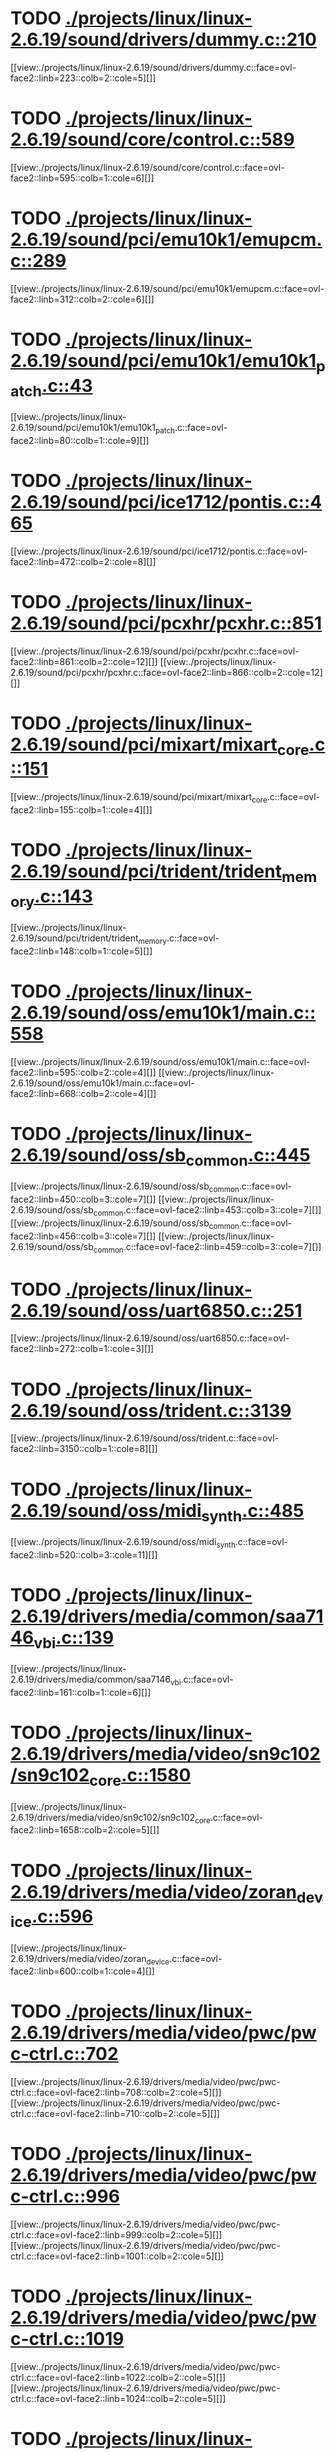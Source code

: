 * TODO [[view:./projects/linux/linux-2.6.19/sound/drivers/dummy.c::face=ovl-face1::linb=210::colb=5::cole=8][ ./projects/linux/linux-2.6.19/sound/drivers/dummy.c::210]]
[[view:./projects/linux/linux-2.6.19/sound/drivers/dummy.c::face=ovl-face2::linb=223::colb=2::cole=5][]]
* TODO [[view:./projects/linux/linux-2.6.19/sound/core/control.c::face=ovl-face1::linb=589::colb=29::cole=34][ ./projects/linux/linux-2.6.19/sound/core/control.c::589]]
[[view:./projects/linux/linux-2.6.19/sound/core/control.c::face=ovl-face2::linb=595::colb=1::cole=6][]]
* TODO [[view:./projects/linux/linux-2.6.19/sound/pci/emu10k1/emupcm.c::face=ovl-face1::linb=289::colb=15::cole=19][ ./projects/linux/linux-2.6.19/sound/pci/emu10k1/emupcm.c::289]]
[[view:./projects/linux/linux-2.6.19/sound/pci/emu10k1/emupcm.c::face=ovl-face2::linb=312::colb=2::cole=6][]]
* TODO [[view:./projects/linux/linux-2.6.19/sound/pci/emu10k1/emu10k1_patch.c::face=ovl-face1::linb=43::colb=21::cole=29][ ./projects/linux/linux-2.6.19/sound/pci/emu10k1/emu10k1_patch.c::43]]
[[view:./projects/linux/linux-2.6.19/sound/pci/emu10k1/emu10k1_patch.c::face=ovl-face2::linb=80::colb=1::cole=9][]]
* TODO [[view:./projects/linux/linux-2.6.19/sound/pci/ice1712/pontis.c::face=ovl-face1::linb=465::colb=5::cole=11][ ./projects/linux/linux-2.6.19/sound/pci/ice1712/pontis.c::465]]
[[view:./projects/linux/linux-2.6.19/sound/pci/ice1712/pontis.c::face=ovl-face2::linb=472::colb=2::cole=8][]]
* TODO [[view:./projects/linux/linux-2.6.19/sound/pci/pcxhr/pcxhr.c::face=ovl-face1::linb=851::colb=21::cole=31][ ./projects/linux/linux-2.6.19/sound/pci/pcxhr/pcxhr.c::851]]
[[view:./projects/linux/linux-2.6.19/sound/pci/pcxhr/pcxhr.c::face=ovl-face2::linb=861::colb=2::cole=12][]]
[[view:./projects/linux/linux-2.6.19/sound/pci/pcxhr/pcxhr.c::face=ovl-face2::linb=866::colb=2::cole=12][]]
* TODO [[view:./projects/linux/linux-2.6.19/sound/pci/mixart/mixart_core.c::face=ovl-face1::linb=151::colb=5::cole=8][ ./projects/linux/linux-2.6.19/sound/pci/mixart/mixart_core.c::151]]
[[view:./projects/linux/linux-2.6.19/sound/pci/mixart/mixart_core.c::face=ovl-face2::linb=155::colb=1::cole=4][]]
* TODO [[view:./projects/linux/linux-2.6.19/sound/pci/trident/trident_memory.c::face=ovl-face1::linb=143::colb=31::cole=35][ ./projects/linux/linux-2.6.19/sound/pci/trident/trident_memory.c::143]]
[[view:./projects/linux/linux-2.6.19/sound/pci/trident/trident_memory.c::face=ovl-face2::linb=148::colb=1::cole=5][]]
* TODO [[view:./projects/linux/linux-2.6.19/sound/oss/emu10k1/main.c::face=ovl-face1::linb=558::colb=5::cole=7][ ./projects/linux/linux-2.6.19/sound/oss/emu10k1/main.c::558]]
[[view:./projects/linux/linux-2.6.19/sound/oss/emu10k1/main.c::face=ovl-face2::linb=595::colb=2::cole=4][]]
[[view:./projects/linux/linux-2.6.19/sound/oss/emu10k1/main.c::face=ovl-face2::linb=668::colb=2::cole=4][]]
* TODO [[view:./projects/linux/linux-2.6.19/sound/oss/sb_common.c::face=ovl-face1::linb=445::colb=15::cole=19][ ./projects/linux/linux-2.6.19/sound/oss/sb_common.c::445]]
[[view:./projects/linux/linux-2.6.19/sound/oss/sb_common.c::face=ovl-face2::linb=450::colb=3::cole=7][]]
[[view:./projects/linux/linux-2.6.19/sound/oss/sb_common.c::face=ovl-face2::linb=453::colb=3::cole=7][]]
[[view:./projects/linux/linux-2.6.19/sound/oss/sb_common.c::face=ovl-face2::linb=456::colb=3::cole=7][]]
[[view:./projects/linux/linux-2.6.19/sound/oss/sb_common.c::face=ovl-face2::linb=459::colb=3::cole=7][]]
* TODO [[view:./projects/linux/linux-2.6.19/sound/oss/uart6850.c::face=ovl-face1::linb=251::colb=5::cole=7][ ./projects/linux/linux-2.6.19/sound/oss/uart6850.c::251]]
[[view:./projects/linux/linux-2.6.19/sound/oss/uart6850.c::face=ovl-face2::linb=272::colb=1::cole=3][]]
* TODO [[view:./projects/linux/linux-2.6.19/sound/oss/trident.c::face=ovl-face1::linb=3139::colb=14::cole=21][ ./projects/linux/linux-2.6.19/sound/oss/trident.c::3139]]
[[view:./projects/linux/linux-2.6.19/sound/oss/trident.c::face=ovl-face2::linb=3150::colb=1::cole=8][]]
* TODO [[view:./projects/linux/linux-2.6.19/sound/oss/midi_synth.c::face=ovl-face1::linb=485::colb=23::cole=31][ ./projects/linux/linux-2.6.19/sound/oss/midi_synth.c::485]]
[[view:./projects/linux/linux-2.6.19/sound/oss/midi_synth.c::face=ovl-face2::linb=520::colb=3::cole=11][]]
* TODO [[view:./projects/linux/linux-2.6.19/drivers/media/common/saa7146_vbi.c::face=ovl-face1::linb=139::colb=5::cole=10][ ./projects/linux/linux-2.6.19/drivers/media/common/saa7146_vbi.c::139]]
[[view:./projects/linux/linux-2.6.19/drivers/media/common/saa7146_vbi.c::face=ovl-face2::linb=161::colb=1::cole=6][]]
* TODO [[view:./projects/linux/linux-2.6.19/drivers/media/video/sn9c102/sn9c102_core.c::face=ovl-face1::linb=1580::colb=5::cole=8][ ./projects/linux/linux-2.6.19/drivers/media/video/sn9c102/sn9c102_core.c::1580]]
[[view:./projects/linux/linux-2.6.19/drivers/media/video/sn9c102/sn9c102_core.c::face=ovl-face2::linb=1658::colb=2::cole=5][]]
* TODO [[view:./projects/linux/linux-2.6.19/drivers/media/video/zoran_device.c::face=ovl-face1::linb=596::colb=5::cole=8][ ./projects/linux/linux-2.6.19/drivers/media/video/zoran_device.c::596]]
[[view:./projects/linux/linux-2.6.19/drivers/media/video/zoran_device.c::face=ovl-face2::linb=600::colb=1::cole=4][]]
* TODO [[view:./projects/linux/linux-2.6.19/drivers/media/video/pwc/pwc-ctrl.c::face=ovl-face1::linb=702::colb=6::cole=9][ ./projects/linux/linux-2.6.19/drivers/media/video/pwc/pwc-ctrl.c::702]]
[[view:./projects/linux/linux-2.6.19/drivers/media/video/pwc/pwc-ctrl.c::face=ovl-face2::linb=708::colb=2::cole=5][]]
[[view:./projects/linux/linux-2.6.19/drivers/media/video/pwc/pwc-ctrl.c::face=ovl-face2::linb=710::colb=2::cole=5][]]
* TODO [[view:./projects/linux/linux-2.6.19/drivers/media/video/pwc/pwc-ctrl.c::face=ovl-face1::linb=996::colb=15::cole=18][ ./projects/linux/linux-2.6.19/drivers/media/video/pwc/pwc-ctrl.c::996]]
[[view:./projects/linux/linux-2.6.19/drivers/media/video/pwc/pwc-ctrl.c::face=ovl-face2::linb=999::colb=2::cole=5][]]
[[view:./projects/linux/linux-2.6.19/drivers/media/video/pwc/pwc-ctrl.c::face=ovl-face2::linb=1001::colb=2::cole=5][]]
* TODO [[view:./projects/linux/linux-2.6.19/drivers/media/video/pwc/pwc-ctrl.c::face=ovl-face1::linb=1019::colb=15::cole=18][ ./projects/linux/linux-2.6.19/drivers/media/video/pwc/pwc-ctrl.c::1019]]
[[view:./projects/linux/linux-2.6.19/drivers/media/video/pwc/pwc-ctrl.c::face=ovl-face2::linb=1022::colb=2::cole=5][]]
[[view:./projects/linux/linux-2.6.19/drivers/media/video/pwc/pwc-ctrl.c::face=ovl-face2::linb=1024::colb=2::cole=5][]]
* TODO [[view:./projects/linux/linux-2.6.19/drivers/media/video/pwc/pwc-ctrl.c::face=ovl-face1::linb=1043::colb=15::cole=18][ ./projects/linux/linux-2.6.19/drivers/media/video/pwc/pwc-ctrl.c::1043]]
[[view:./projects/linux/linux-2.6.19/drivers/media/video/pwc/pwc-ctrl.c::face=ovl-face2::linb=1046::colb=2::cole=5][]]
[[view:./projects/linux/linux-2.6.19/drivers/media/video/pwc/pwc-ctrl.c::face=ovl-face2::linb=1048::colb=2::cole=5][]]
* TODO [[view:./projects/linux/linux-2.6.19/drivers/media/video/vivi.c::face=ovl-face1::linb=676::colb=9::cole=20][ ./projects/linux/linux-2.6.19/drivers/media/video/vivi.c::676]]
[[view:./projects/linux/linux-2.6.19/drivers/media/video/vivi.c::face=ovl-face2::linb=696::colb=2::cole=13][]]
* TODO [[view:./projects/linux/linux-2.6.19/drivers/media/video/usbvideo/usbvideo.c::face=ovl-face1::linb=1974::colb=6::cole=12][ ./projects/linux/linux-2.6.19/drivers/media/video/usbvideo/usbvideo.c::1974]]
[[view:./projects/linux/linux-2.6.19/drivers/media/video/usbvideo/usbvideo.c::face=ovl-face2::linb=1981::colb=2::cole=8][]]
* TODO [[view:./projects/linux/linux-2.6.19/drivers/media/video/usbvideo/quickcam_messenger.c::face=ovl-face1::linb=727::colb=9::cole=12][ ./projects/linux/linux-2.6.19/drivers/media/video/usbvideo/quickcam_messenger.c::727]]
[[view:./projects/linux/linux-2.6.19/drivers/media/video/usbvideo/quickcam_messenger.c::face=ovl-face2::linb=732::colb=13::cole=16][]]
[[view:./projects/linux/linux-2.6.19/drivers/media/video/usbvideo/quickcam_messenger.c::face=ovl-face2::linb=736::colb=13::cole=16][]]
* TODO [[view:./projects/linux/linux-2.6.19/drivers/media/dvb/ttpci/budget-patch.c::face=ovl-face1::linb=381::colb=5::cole=10][ ./projects/linux/linux-2.6.19/drivers/media/dvb/ttpci/budget-patch.c::381]]
[[view:./projects/linux/linux-2.6.19/drivers/media/dvb/ttpci/budget-patch.c::face=ovl-face2::linb=432::colb=1::cole=6][]]
[[view:./projects/linux/linux-2.6.19/drivers/media/dvb/ttpci/budget-patch.c::face=ovl-face2::linb=557::colb=1::cole=6][]]
* TODO [[view:./projects/linux/linux-2.6.19/drivers/media/dvb/ttpci/av7110.c::face=ovl-face1::linb=2341::colb=10::cole=15][ ./projects/linux/linux-2.6.19/drivers/media/dvb/ttpci/av7110.c::2341]]
[[view:./projects/linux/linux-2.6.19/drivers/media/dvb/ttpci/av7110.c::face=ovl-face2::linb=2384::colb=2::cole=7][]]
[[view:./projects/linux/linux-2.6.19/drivers/media/dvb/ttpci/av7110.c::face=ovl-face2::linb=2510::colb=2::cole=7][]]
* TODO [[view:./projects/linux/linux-2.6.19/drivers/s390/cio/qdio.c::face=ovl-face1::linb=1742::colb=5::cole=14][ ./projects/linux/linux-2.6.19/drivers/s390/cio/qdio.c::1742]]
[[view:./projects/linux/linux-2.6.19/drivers/s390/cio/qdio.c::face=ovl-face2::linb=1757::colb=2::cole=11][]]
[[view:./projects/linux/linux-2.6.19/drivers/s390/cio/qdio.c::face=ovl-face2::linb=1829::colb=2::cole=11][]]
* TODO [[view:./projects/linux/linux-2.6.19/drivers/s390/char/tape_3590.c::face=ovl-face1::linb=963::colb=5::cole=7][ ./projects/linux/linux-2.6.19/drivers/s390/char/tape_3590.c::963]]
[[view:./projects/linux/linux-2.6.19/drivers/s390/char/tape_3590.c::face=ovl-face2::linb=986::colb=1::cole=3][]]
* TODO [[view:./projects/linux/linux-2.6.19/drivers/s390/net/claw.c::face=ovl-face1::linb=1710::colb=8::cole=10][ ./projects/linux/linux-2.6.19/drivers/s390/net/claw.c::1710]]
[[view:./projects/linux/linux-2.6.19/drivers/s390/net/claw.c::face=ovl-face2::linb=1729::colb=22::cole=24][]]
[[view:./projects/linux/linux-2.6.19/drivers/s390/net/claw.c::face=ovl-face2::linb=1735::colb=18::cole=20][]]
[[view:./projects/linux/linux-2.6.19/drivers/s390/net/claw.c::face=ovl-face2::linb=1740::colb=18::cole=20][]]
* TODO [[view:./projects/linux/linux-2.6.19/drivers/s390/net/claw.c::face=ovl-face1::linb=1773::colb=40::cole=44][ ./projects/linux/linux-2.6.19/drivers/s390/net/claw.c::1773]]
[[view:./projects/linux/linux-2.6.19/drivers/s390/net/claw.c::face=ovl-face2::linb=2017::colb=9::cole=13][]]
[[view:./projects/linux/linux-2.6.19/drivers/s390/net/claw.c::face=ovl-face2::linb=2020::colb=16::cole=20][]]
* TODO [[view:./projects/linux/linux-2.6.19/drivers/s390/net/claw.c::face=ovl-face1::linb=3747::colb=21::cole=32][ ./projects/linux/linux-2.6.19/drivers/s390/net/claw.c::3747]]
[[view:./projects/linux/linux-2.6.19/drivers/s390/net/claw.c::face=ovl-face2::linb=3761::colb=8::cole=19][]]
* TODO [[view:./projects/linux/linux-2.6.19/drivers/s390/net/claw.c::face=ovl-face1::linb=3748::colb=14::cole=24][ ./projects/linux/linux-2.6.19/drivers/s390/net/claw.c::3748]]
[[view:./projects/linux/linux-2.6.19/drivers/s390/net/claw.c::face=ovl-face2::linb=3762::colb=8::cole=18][]]
* TODO [[view:./projects/linux/linux-2.6.19/drivers/mmc/sdhci.c::face=ovl-face1::linb=284::colb=5::cole=10][ ./projects/linux/linux-2.6.19/drivers/mmc/sdhci.c::284]]
[[view:./projects/linux/linux-2.6.19/drivers/mmc/sdhci.c::face=ovl-face2::linb=292::colb=1::cole=6][]]
* TODO [[view:./projects/linux/linux-2.6.19/drivers/video/i810/i810_main.c::face=ovl-face1::linb=2008::colb=5::cole=6][ ./projects/linux/linux-2.6.19/drivers/video/i810/i810_main.c::2008]]
[[view:./projects/linux/linux-2.6.19/drivers/video/i810/i810_main.c::face=ovl-face2::linb=2010::colb=1::cole=2][]]
* TODO [[view:./projects/linux/linux-2.6.19/drivers/video/aty/mach64_gx.c::face=ovl-face1::linb=621::colb=35::cole=48][ ./projects/linux/linux-2.6.19/drivers/video/aty/mach64_gx.c::621]]
[[view:./projects/linux/linux-2.6.19/drivers/video/aty/mach64_gx.c::face=ovl-face2::linb=628::colb=1::cole=14][]]
* TODO [[view:./projects/linux/linux-2.6.19/drivers/video/neofb.c::face=ovl-face1::linb=1921::colb=5::cole=14][ ./projects/linux/linux-2.6.19/drivers/video/neofb.c::1921]]
[[view:./projects/linux/linux-2.6.19/drivers/video/neofb.c::face=ovl-face2::linb=1944::colb=2::cole=11][]]
[[view:./projects/linux/linux-2.6.19/drivers/video/neofb.c::face=ovl-face2::linb=1954::colb=2::cole=11][]]
[[view:./projects/linux/linux-2.6.19/drivers/video/neofb.c::face=ovl-face2::linb=1963::colb=2::cole=11][]]
[[view:./projects/linux/linux-2.6.19/drivers/video/neofb.c::face=ovl-face2::linb=1972::colb=2::cole=11][]]
[[view:./projects/linux/linux-2.6.19/drivers/video/neofb.c::face=ovl-face2::linb=1981::colb=2::cole=11][]]
[[view:./projects/linux/linux-2.6.19/drivers/video/neofb.c::face=ovl-face2::linb=1992::colb=2::cole=11][]]
[[view:./projects/linux/linux-2.6.19/drivers/video/neofb.c::face=ovl-face2::linb=2003::colb=2::cole=11][]]
[[view:./projects/linux/linux-2.6.19/drivers/video/neofb.c::face=ovl-face2::linb=2014::colb=2::cole=11][]]
* TODO [[view:./projects/linux/linux-2.6.19/drivers/video/neofb.c::face=ovl-face1::linb=1923::colb=5::cole=15][ ./projects/linux/linux-2.6.19/drivers/video/neofb.c::1923]]
[[view:./projects/linux/linux-2.6.19/drivers/video/neofb.c::face=ovl-face2::linb=1946::colb=2::cole=12][]]
[[view:./projects/linux/linux-2.6.19/drivers/video/neofb.c::face=ovl-face2::linb=1956::colb=2::cole=12][]]
[[view:./projects/linux/linux-2.6.19/drivers/video/neofb.c::face=ovl-face2::linb=1965::colb=2::cole=12][]]
[[view:./projects/linux/linux-2.6.19/drivers/video/neofb.c::face=ovl-face2::linb=1974::colb=2::cole=12][]]
[[view:./projects/linux/linux-2.6.19/drivers/video/neofb.c::face=ovl-face2::linb=1983::colb=2::cole=12][]]
[[view:./projects/linux/linux-2.6.19/drivers/video/neofb.c::face=ovl-face2::linb=1994::colb=2::cole=12][]]
[[view:./projects/linux/linux-2.6.19/drivers/video/neofb.c::face=ovl-face2::linb=2005::colb=2::cole=12][]]
[[view:./projects/linux/linux-2.6.19/drivers/video/neofb.c::face=ovl-face2::linb=2016::colb=2::cole=12][]]
* TODO [[view:./projects/linux/linux-2.6.19/drivers/video/neofb.c::face=ovl-face1::linb=1924::colb=5::cole=13][ ./projects/linux/linux-2.6.19/drivers/video/neofb.c::1924]]
[[view:./projects/linux/linux-2.6.19/drivers/video/neofb.c::face=ovl-face2::linb=1947::colb=2::cole=10][]]
[[view:./projects/linux/linux-2.6.19/drivers/video/neofb.c::face=ovl-face2::linb=1957::colb=2::cole=10][]]
[[view:./projects/linux/linux-2.6.19/drivers/video/neofb.c::face=ovl-face2::linb=1966::colb=2::cole=10][]]
[[view:./projects/linux/linux-2.6.19/drivers/video/neofb.c::face=ovl-face2::linb=1975::colb=2::cole=10][]]
[[view:./projects/linux/linux-2.6.19/drivers/video/neofb.c::face=ovl-face2::linb=1984::colb=2::cole=10][]]
[[view:./projects/linux/linux-2.6.19/drivers/video/neofb.c::face=ovl-face2::linb=1995::colb=2::cole=10][]]
[[view:./projects/linux/linux-2.6.19/drivers/video/neofb.c::face=ovl-face2::linb=2006::colb=2::cole=10][]]
[[view:./projects/linux/linux-2.6.19/drivers/video/neofb.c::face=ovl-face2::linb=2017::colb=2::cole=10][]]
* TODO [[view:./projects/linux/linux-2.6.19/drivers/video/neofb.c::face=ovl-face1::linb=1925::colb=5::cole=14][ ./projects/linux/linux-2.6.19/drivers/video/neofb.c::1925]]
[[view:./projects/linux/linux-2.6.19/drivers/video/neofb.c::face=ovl-face2::linb=1948::colb=2::cole=11][]]
[[view:./projects/linux/linux-2.6.19/drivers/video/neofb.c::face=ovl-face2::linb=1958::colb=2::cole=11][]]
[[view:./projects/linux/linux-2.6.19/drivers/video/neofb.c::face=ovl-face2::linb=1967::colb=2::cole=11][]]
[[view:./projects/linux/linux-2.6.19/drivers/video/neofb.c::face=ovl-face2::linb=1976::colb=2::cole=11][]]
[[view:./projects/linux/linux-2.6.19/drivers/video/neofb.c::face=ovl-face2::linb=1985::colb=2::cole=11][]]
[[view:./projects/linux/linux-2.6.19/drivers/video/neofb.c::face=ovl-face2::linb=1996::colb=2::cole=11][]]
[[view:./projects/linux/linux-2.6.19/drivers/video/neofb.c::face=ovl-face2::linb=2007::colb=2::cole=11][]]
[[view:./projects/linux/linux-2.6.19/drivers/video/neofb.c::face=ovl-face2::linb=2018::colb=2::cole=11][]]
* TODO [[view:./projects/linux/linux-2.6.19/drivers/video/tgafb.c::face=ovl-face1::linb=334::colb=21::cole=29][ ./projects/linux/linux-2.6.19/drivers/video/tgafb.c::334]]
[[view:./projects/linux/linux-2.6.19/drivers/video/tgafb.c::face=ovl-face2::linb=377::colb=1::cole=9][]]
* TODO [[view:./projects/linux/linux-2.6.19/drivers/block/paride/bpck.c::face=ovl-face1::linb=350::colb=18::cole=19][ ./projects/linux/linux-2.6.19/drivers/block/paride/bpck.c::350]]
[[view:./projects/linux/linux-2.6.19/drivers/block/paride/bpck.c::face=ovl-face2::linb=359::colb=1::cole=2][]]
* TODO [[view:./projects/linux/linux-2.6.19/drivers/block/viodasd.c::face=ovl-face1::linb=298::colb=5::cole=14][ ./projects/linux/linux-2.6.19/drivers/block/viodasd.c::298]]
[[view:./projects/linux/linux-2.6.19/drivers/block/viodasd.c::face=ovl-face2::linb=307::colb=2::cole=11][]]
[[view:./projects/linux/linux-2.6.19/drivers/block/viodasd.c::face=ovl-face2::linb=311::colb=2::cole=11][]]
* TODO [[view:./projects/linux/linux-2.6.19/drivers/mtd/nand/diskonchip.c::face=ovl-face1::linb=918::colb=5::cole=15][ ./projects/linux/linux-2.6.19/drivers/mtd/nand/diskonchip.c::918]]
[[view:./projects/linux/linux-2.6.19/drivers/mtd/nand/diskonchip.c::face=ovl-face2::linb=943::colb=3::cole=13][]]
* TODO [[view:./projects/linux/linux-2.6.19/drivers/mtd/chips/jedec.c::face=ovl-face1::linb=594::colb=17::cole=21][ ./projects/linux/linux-2.6.19/drivers/mtd/chips/jedec.c::594]]
[[view:./projects/linux/linux-2.6.19/drivers/mtd/chips/jedec.c::face=ovl-face2::linb=659::colb=3::cole=7][]]
* TODO [[view:./projects/linux/linux-2.6.19/drivers/mtd/chips/jedec.c::face=ovl-face1::linb=595::colb=17::cole=23][ ./projects/linux/linux-2.6.19/drivers/mtd/chips/jedec.c::595]]
[[view:./projects/linux/linux-2.6.19/drivers/mtd/chips/jedec.c::face=ovl-face2::linb=660::colb=3::cole=9][]]
[[view:./projects/linux/linux-2.6.19/drivers/mtd/chips/jedec.c::face=ovl-face2::linb=741::colb=5::cole=11][]]
[[view:./projects/linux/linux-2.6.19/drivers/mtd/chips/jedec.c::face=ovl-face2::linb=772::colb=2::cole=8][]]
* TODO [[view:./projects/linux/linux-2.6.19/drivers/mtd/maps/cstm_mips_ixx.c::face=ovl-face1::linb=161::colb=5::cole=10][ ./projects/linux/linux-2.6.19/drivers/mtd/maps/cstm_mips_ixx.c::161]]
[[view:./projects/linux/linux-2.6.19/drivers/mtd/maps/cstm_mips_ixx.c::face=ovl-face2::linb=200::colb=2::cole=7][]]
[[view:./projects/linux/linux-2.6.19/drivers/mtd/maps/cstm_mips_ixx.c::face=ovl-face2::linb=204::colb=3::cole=8][]]
* TODO [[view:./projects/linux/linux-2.6.19/drivers/char/ipmi/ipmi_si_intf.c::face=ovl-face1::linb=1505::colb=19::cole=26][ ./projects/linux/linux-2.6.19/drivers/char/ipmi/ipmi_si_intf.c::1505]]
[[view:./projects/linux/linux-2.6.19/drivers/char/ipmi/ipmi_si_intf.c::face=ovl-face2::linb=1569::colb=2::cole=9][]]
[[view:./projects/linux/linux-2.6.19/drivers/char/ipmi/ipmi_si_intf.c::face=ovl-face2::linb=1573::colb=2::cole=9][]]
* TODO [[view:./projects/linux/linux-2.6.19/drivers/char/ipmi/ipmi_si_intf.c::face=ovl-face1::linb=1506::colb=7::cole=17][ ./projects/linux/linux-2.6.19/drivers/char/ipmi/ipmi_si_intf.c::1506]]
[[view:./projects/linux/linux-2.6.19/drivers/char/ipmi/ipmi_si_intf.c::face=ovl-face2::linb=1514::colb=2::cole=12][]]
[[view:./projects/linux/linux-2.6.19/drivers/char/ipmi/ipmi_si_intf.c::face=ovl-face2::linb=1516::colb=2::cole=12][]]
* TODO [[view:./projects/linux/linux-2.6.19/drivers/char/ipmi/ipmi_si_intf.c::face=ovl-face1::linb=1788::colb=5::cole=21][ ./projects/linux/linux-2.6.19/drivers/char/ipmi/ipmi_si_intf.c::1788]]
[[view:./projects/linux/linux-2.6.19/drivers/char/ipmi/ipmi_si_intf.c::face=ovl-face2::linb=1828::colb=2::cole=18][]]
* TODO [[view:./projects/linux/linux-2.6.19/drivers/char/drm/savage_bci.c::face=ovl-face1::linb=569::colb=23::cole=32][ ./projects/linux/linux-2.6.19/drivers/char/drm/savage_bci.c::569]]
[[view:./projects/linux/linux-2.6.19/drivers/char/drm/savage_bci.c::face=ovl-face2::linb=580::colb=2::cole=11][]]
[[view:./projects/linux/linux-2.6.19/drivers/char/drm/savage_bci.c::face=ovl-face2::linb=611::colb=2::cole=11][]]
[[view:./projects/linux/linux-2.6.19/drivers/char/drm/savage_bci.c::face=ovl-face2::linb=631::colb=2::cole=11][]]
* TODO [[view:./projects/linux/linux-2.6.19/drivers/char/drm/savage_bci.c::face=ovl-face1::linb=569::colb=14::cole=21][ ./projects/linux/linux-2.6.19/drivers/char/drm/savage_bci.c::569]]
[[view:./projects/linux/linux-2.6.19/drivers/char/drm/savage_bci.c::face=ovl-face2::linb=576::colb=2::cole=9][]]
[[view:./projects/linux/linux-2.6.19/drivers/char/drm/savage_bci.c::face=ovl-face2::linb=608::colb=2::cole=9][]]
[[view:./projects/linux/linux-2.6.19/drivers/char/drm/savage_bci.c::face=ovl-face2::linb=628::colb=2::cole=9][]]
* TODO [[view:./projects/linux/linux-2.6.19/drivers/char/mxser.c::face=ovl-face1::linb=1342::colb=7::cole=10][ ./projects/linux/linux-2.6.19/drivers/char/mxser.c::1342]]
[[view:./projects/linux/linux-2.6.19/drivers/char/mxser.c::face=ovl-face2::linb=1362::colb=5::cole=8][]]
[[view:./projects/linux/linux-2.6.19/drivers/char/mxser.c::face=ovl-face2::linb=1367::colb=5::cole=8][]]
* TODO [[view:./projects/linux/linux-2.6.19/drivers/char/pcmcia/cm4000_cs.c::face=ovl-face1::linb=1659::colb=5::cole=7][ ./projects/linux/linux-2.6.19/drivers/char/pcmcia/cm4000_cs.c::1659]]
[[view:./projects/linux/linux-2.6.19/drivers/char/pcmcia/cm4000_cs.c::face=ovl-face2::linb=1698::colb=1::cole=3][]]
* TODO [[view:./projects/linux/linux-2.6.19/drivers/char/istallion.c::face=ovl-face1::linb=3370::colb=7::cole=11][ ./projects/linux/linux-2.6.19/drivers/char/istallion.c::3370]]
[[view:./projects/linux/linux-2.6.19/drivers/char/istallion.c::face=ovl-face2::linb=3401::colb=2::cole=6][]]
[[view:./projects/linux/linux-2.6.19/drivers/char/istallion.c::face=ovl-face2::linb=3415::colb=2::cole=6][]]
[[view:./projects/linux/linux-2.6.19/drivers/char/istallion.c::face=ovl-face2::linb=3429::colb=2::cole=6][]]
[[view:./projects/linux/linux-2.6.19/drivers/char/istallion.c::face=ovl-face2::linb=3443::colb=2::cole=6][]]
* TODO [[view:./projects/linux/linux-2.6.19/drivers/char/istallion.c::face=ovl-face1::linb=3517::colb=7::cole=11][ ./projects/linux/linux-2.6.19/drivers/char/istallion.c::3517]]
[[view:./projects/linux/linux-2.6.19/drivers/char/istallion.c::face=ovl-face2::linb=3555::colb=2::cole=6][]]
[[view:./projects/linux/linux-2.6.19/drivers/char/istallion.c::face=ovl-face2::linb=3568::colb=2::cole=6][]]
[[view:./projects/linux/linux-2.6.19/drivers/char/istallion.c::face=ovl-face2::linb=3583::colb=2::cole=6][]]
[[view:./projects/linux/linux-2.6.19/drivers/char/istallion.c::face=ovl-face2::linb=3596::colb=2::cole=6][]]
* TODO [[view:./projects/linux/linux-2.6.19/drivers/char/applicom.c::face=ovl-face1::linb=702::colb=5::cole=8][ ./projects/linux/linux-2.6.19/drivers/char/applicom.c::702]]
[[view:./projects/linux/linux-2.6.19/drivers/char/applicom.c::face=ovl-face2::linb=739::colb=3::cole=6][]]
[[view:./projects/linux/linux-2.6.19/drivers/char/applicom.c::face=ovl-face2::linb=760::colb=3::cole=6][]]
[[view:./projects/linux/linux-2.6.19/drivers/char/applicom.c::face=ovl-face2::linb=786::colb=3::cole=6][]]
[[view:./projects/linux/linux-2.6.19/drivers/char/applicom.c::face=ovl-face2::linb=842::colb=2::cole=5][]]
* TODO [[view:./projects/linux/linux-2.6.19/drivers/char/stallion.c::face=ovl-face1::linb=2324::colb=37::cole=45][ ./projects/linux/linux-2.6.19/drivers/char/stallion.c::2324]]
[[view:./projects/linux/linux-2.6.19/drivers/char/stallion.c::face=ovl-face2::linb=2333::colb=1::cole=9][]]
* TODO [[view:./projects/linux/linux-2.6.19/drivers/char/ip2/i2lib.c::face=ovl-face1::linb=536::colb=5::cole=9][ ./projects/linux/linux-2.6.19/drivers/char/ip2/i2lib.c::536]]
[[view:./projects/linux/linux-2.6.19/drivers/char/ip2/i2lib.c::face=ovl-face2::linb=576::colb=2::cole=6][]]
[[view:./projects/linux/linux-2.6.19/drivers/char/ip2/i2lib.c::face=ovl-face2::linb=582::colb=2::cole=6][]]
* TODO [[view:./projects/linux/linux-2.6.19/drivers/scsi/qla2xxx/qla_init.c::face=ovl-face1::linb=2859::colb=5::cole=10][ ./projects/linux/linux-2.6.19/drivers/scsi/qla2xxx/qla_init.c::2859]]
[[view:./projects/linux/linux-2.6.19/drivers/scsi/qla2xxx/qla_init.c::face=ovl-face2::linb=2863::colb=1::cole=6][]]
* TODO [[view:./projects/linux/linux-2.6.19/drivers/scsi/qla2xxx/qla_init.c::face=ovl-face1::linb=3108::colb=5::cole=16][ ./projects/linux/linux-2.6.19/drivers/scsi/qla2xxx/qla_init.c::3108]]
[[view:./projects/linux/linux-2.6.19/drivers/scsi/qla2xxx/qla_init.c::face=ovl-face2::linb=3111::colb=1::cole=12][]]
[[view:./projects/linux/linux-2.6.19/drivers/scsi/qla2xxx/qla_init.c::face=ovl-face2::linb=3119::colb=2::cole=13][]]
* TODO [[view:./projects/linux/linux-2.6.19/drivers/scsi/qla2xxx/qla_iocb.c::face=ovl-face1::linb=294::colb=6::cole=9][ ./projects/linux/linux-2.6.19/drivers/scsi/qla2xxx/qla_iocb.c::294]]
[[view:./projects/linux/linux-2.6.19/drivers/scsi/qla2xxx/qla_iocb.c::face=ovl-face2::linb=309::colb=1::cole=4][]]
* TODO [[view:./projects/linux/linux-2.6.19/drivers/scsi/qla2xxx/qla_iocb.c::face=ovl-face1::linb=719::colb=6::cole=9][ ./projects/linux/linux-2.6.19/drivers/scsi/qla2xxx/qla_iocb.c::719]]
[[view:./projects/linux/linux-2.6.19/drivers/scsi/qla2xxx/qla_iocb.c::face=ovl-face2::linb=734::colb=1::cole=4][]]
* TODO [[view:./projects/linux/linux-2.6.19/drivers/scsi/aic7xxx/aic79xx_osm.c::face=ovl-face1::linb=644::colb=8::cole=14][ ./projects/linux/linux-2.6.19/drivers/scsi/aic7xxx/aic79xx_osm.c::644]]
[[view:./projects/linux/linux-2.6.19/drivers/scsi/aic7xxx/aic79xx_osm.c::face=ovl-face2::linb=652::colb=1::cole=7][]]
* TODO [[view:./projects/linux/linux-2.6.19/drivers/scsi/aic7xxx/aic79xx_osm.c::face=ovl-face1::linb=645::colb=8::cole=12][ ./projects/linux/linux-2.6.19/drivers/scsi/aic7xxx/aic79xx_osm.c::645]]
[[view:./projects/linux/linux-2.6.19/drivers/scsi/aic7xxx/aic79xx_osm.c::face=ovl-face2::linb=653::colb=1::cole=5][]]
* TODO [[view:./projects/linux/linux-2.6.19/drivers/scsi/aic7xxx/aic79xx_pci.c::face=ovl-face1::linb=291::colb=18::cole=33][ ./projects/linux/linux-2.6.19/drivers/scsi/aic7xxx/aic79xx_pci.c::291]]
[[view:./projects/linux/linux-2.6.19/drivers/scsi/aic7xxx/aic79xx_pci.c::face=ovl-face2::linb=297::colb=1::cole=16][]]
* TODO [[view:./projects/linux/linux-2.6.19/drivers/scsi/aacraid/commsup.c::face=ovl-face1::linb=798::colb=5::cole=9][ ./projects/linux/linux-2.6.19/drivers/scsi/aacraid/commsup.c::798]]
[[view:./projects/linux/linux-2.6.19/drivers/scsi/aacraid/commsup.c::face=ovl-face2::linb=1010::colb=1::cole=5][]]
* TODO [[view:./projects/linux/linux-2.6.19/drivers/scsi/ibmmca.c::face=ovl-face1::linb=1102::colb=19::cole=24][ ./projects/linux/linux-2.6.19/drivers/scsi/ibmmca.c::1102]]
[[view:./projects/linux/linux-2.6.19/drivers/scsi/ibmmca.c::face=ovl-face2::linb=1109::colb=1::cole=6][]]
* TODO [[view:./projects/linux/linux-2.6.19/drivers/scsi/atari_dma_emul.c::face=ovl-face1::linb=149::colb=14::cole=19][ ./projects/linux/linux-2.6.19/drivers/scsi/atari_dma_emul.c::149]]
[[view:./projects/linux/linux-2.6.19/drivers/scsi/atari_dma_emul.c::face=ovl-face2::linb=202::colb=1::cole=6][]]
* TODO [[view:./projects/linux/linux-2.6.19/drivers/scsi/dc395x.c::face=ovl-face1::linb=3153::colb=4::cole=15][ ./projects/linux/linux-2.6.19/drivers/scsi/dc395x.c::3153]]
[[view:./projects/linux/linux-2.6.19/drivers/scsi/dc395x.c::face=ovl-face2::linb=3175::colb=3::cole=14][]]
* TODO [[view:./projects/linux/linux-2.6.19/drivers/scsi/lpfc/lpfc_ct.c::face=ovl-face1::linb=72::colb=8::cole=15][ ./projects/linux/linux-2.6.19/drivers/scsi/lpfc/lpfc_ct.c::72]]
[[view:./projects/linux/linux-2.6.19/drivers/scsi/lpfc/lpfc_ct.c::face=ovl-face2::linb=110::colb=4::cole=11][]]
[[view:./projects/linux/linux-2.6.19/drivers/scsi/lpfc/lpfc_ct.c::face=ovl-face2::linb=130::colb=2::cole=9][]]
* TODO [[view:./projects/linux/linux-2.6.19/drivers/scsi/53c7xx.c::face=ovl-face1::linb=860::colb=8::cole=21][ ./projects/linux/linux-2.6.19/drivers/scsi/53c7xx.c::860]]
[[view:./projects/linux/linux-2.6.19/drivers/scsi/53c7xx.c::face=ovl-face2::linb=976::colb=1::cole=14][]]
* TODO [[view:./projects/linux/linux-2.6.19/drivers/scsi/53c7xx.c::face=ovl-face1::linb=4252::colb=8::cole=15][ ./projects/linux/linux-2.6.19/drivers/scsi/53c7xx.c::4252]]
[[view:./projects/linux/linux-2.6.19/drivers/scsi/53c7xx.c::face=ovl-face2::linb=4269::colb=1::cole=8][]]
* TODO [[view:./projects/linux/linux-2.6.19/drivers/scsi/aha1542.c::face=ovl-face1::linb=220::colb=5::cole=13][ ./projects/linux/linux-2.6.19/drivers/scsi/aha1542.c::220]]
[[view:./projects/linux/linux-2.6.19/drivers/scsi/aha1542.c::face=ovl-face2::linb=223::colb=2::cole=10][]]
[[view:./projects/linux/linux-2.6.19/drivers/scsi/aha1542.c::face=ovl-face2::linb=237::colb=2::cole=10][]]
* TODO [[view:./projects/linux/linux-2.6.19/drivers/atm/iphase.c::face=ovl-face1::linb=584::colb=10::cole=18][ ./projects/linux/linux-2.6.19/drivers/atm/iphase.c::584]]
[[view:./projects/linux/linux-2.6.19/drivers/atm/iphase.c::face=ovl-face2::linb=593::colb=3::cole=11][]]
* TODO [[view:./projects/linux/linux-2.6.19/drivers/atm/iphase.c::face=ovl-face1::linb=2487::colb=15::cole=18][ ./projects/linux/linux-2.6.19/drivers/atm/iphase.c::2487]]
[[view:./projects/linux/linux-2.6.19/drivers/atm/iphase.c::face=ovl-face2::linb=2550::colb=8::cole=11][]]
* TODO [[view:./projects/linux/linux-2.6.19/drivers/pcmcia/omap_cf.c::face=ovl-face1::linb=132::colb=6::cole=13][ ./projects/linux/linux-2.6.19/drivers/pcmcia/omap_cf.c::132]]
[[view:./projects/linux/linux-2.6.19/drivers/pcmcia/omap_cf.c::face=ovl-face2::linb=143::colb=1::cole=8][]]
* TODO [[view:./projects/linux/linux-2.6.19/drivers/md/dm-raid1.c::face=ovl-face1::linb=754::colb=5::cole=13][ ./projects/linux/linux-2.6.19/drivers/md/dm-raid1.c::754]]
[[view:./projects/linux/linux-2.6.19/drivers/md/dm-raid1.c::face=ovl-face2::linb=773::colb=2::cole=10][]]
[[view:./projects/linux/linux-2.6.19/drivers/md/dm-raid1.c::face=ovl-face2::linb=776::colb=4::cole=12][]]
* TODO [[view:./projects/linux/linux-2.6.19/drivers/isdn/hisax/jade.c::face=ovl-face1::linb=25::colb=12::cole=13][ ./projects/linux/linux-2.6.19/drivers/isdn/hisax/jade.c::25]]
[[view:./projects/linux/linux-2.6.19/drivers/isdn/hisax/jade.c::face=ovl-face2::linb=28::colb=4::cole=5][]]
* TODO [[view:./projects/linux/linux-2.6.19/drivers/isdn/hisax/elsa_ser.c::face=ovl-face1::linb=111::colb=5::cole=9][ ./projects/linux/linux-2.6.19/drivers/isdn/hisax/elsa_ser.c::111]]
[[view:./projects/linux/linux-2.6.19/drivers/isdn/hisax/elsa_ser.c::face=ovl-face2::linb=115::colb=14::cole=18][]]
* TODO [[view:./projects/linux/linux-2.6.19/drivers/isdn/act2000/act2000_isa.c::face=ovl-face1::linb=396::colb=13::cole=20][ ./projects/linux/linux-2.6.19/drivers/isdn/act2000/act2000_isa.c::396]]
[[view:./projects/linux/linux-2.6.19/drivers/isdn/act2000/act2000_isa.c::face=ovl-face2::linb=414::colb=8::cole=15][]]
* TODO [[view:./projects/linux/linux-2.6.19/drivers/isdn/hardware/eicon/debug.c::face=ovl-face1::linb=864::colb=10::cole=17][ ./projects/linux/linux-2.6.19/drivers/isdn/hardware/eicon/debug.c::864]]
[[view:./projects/linux/linux-2.6.19/drivers/isdn/hardware/eicon/debug.c::face=ovl-face2::linb=909::colb=6::cole=13][]]
* TODO [[view:./projects/linux/linux-2.6.19/drivers/isdn/i4l/isdn_tty.c::face=ovl-face1::linb=996::colb=2::cole=5][ ./projects/linux/linux-2.6.19/drivers/isdn/i4l/isdn_tty.c::996]]
[[view:./projects/linux/linux-2.6.19/drivers/isdn/i4l/isdn_tty.c::face=ovl-face2::linb=1035::colb=1::cole=4][]]
* TODO [[view:./projects/linux/linux-2.6.19/drivers/w1/w1.c::face=ovl-face1::linb=678::colb=5::cole=17][ ./projects/linux/linux-2.6.19/drivers/w1/w1.c::678]]
[[view:./projects/linux/linux-2.6.19/drivers/w1/w1.c::face=ovl-face2::linb=702::colb=3::cole=15][]]
* TODO [[view:./projects/linux/linux-2.6.19/drivers/ieee1394/raw1394.c::face=ovl-face1::linb=1143::colb=38::cole=53][ ./projects/linux/linux-2.6.19/drivers/ieee1394/raw1394.c::1143]]
[[view:./projects/linux/linux-2.6.19/drivers/ieee1394/raw1394.c::face=ovl-face2::linb=1182::colb=2::cole=17][]]
* TODO [[view:./projects/linux/linux-2.6.19/drivers/ieee1394/eth1394.c::face=ovl-face1::linb=1629::colb=5::cole=8][ ./projects/linux/linux-2.6.19/drivers/ieee1394/eth1394.c::1629]]
[[view:./projects/linux/linux-2.6.19/drivers/ieee1394/eth1394.c::face=ovl-face2::linb=1640::colb=2::cole=5][]]
[[view:./projects/linux/linux-2.6.19/drivers/ieee1394/eth1394.c::face=ovl-face2::linb=1655::colb=2::cole=5][]]
[[view:./projects/linux/linux-2.6.19/drivers/ieee1394/eth1394.c::face=ovl-face2::linb=1685::colb=3::cole=6][]]
[[view:./projects/linux/linux-2.6.19/drivers/ieee1394/eth1394.c::face=ovl-face2::linb=1690::colb=3::cole=6][]]
* TODO [[view:./projects/linux/linux-2.6.19/drivers/serial/jsm/jsm_driver.c::face=ovl-face1::linb=60::colb=5::cole=11][ ./projects/linux/linux-2.6.19/drivers/serial/jsm/jsm_driver.c::60]]
[[view:./projects/linux/linux-2.6.19/drivers/serial/jsm/jsm_driver.c::face=ovl-face2::linb=133::colb=2::cole=8][]]
[[view:./projects/linux/linux-2.6.19/drivers/serial/jsm/jsm_driver.c::face=ovl-face2::linb=141::colb=2::cole=8][]]
[[view:./projects/linux/linux-2.6.19/drivers/serial/jsm/jsm_driver.c::face=ovl-face2::linb=160::colb=2::cole=8][]]
* TODO [[view:./projects/linux/linux-2.6.19/drivers/serial/pmac_zilog.c::face=ovl-face1::linb=210::colb=29::cole=34][ ./projects/linux/linux-2.6.19/drivers/serial/pmac_zilog.c::210]]
[[view:./projects/linux/linux-2.6.19/drivers/serial/pmac_zilog.c::face=ovl-face2::linb=242::colb=2::cole=7][]]
[[view:./projects/linux/linux-2.6.19/drivers/serial/pmac_zilog.c::face=ovl-face2::linb=284::colb=3::cole=8][]]
* TODO [[view:./projects/linux/linux-2.6.19/drivers/serial/crisv10.c::face=ovl-face1::linb=3101::colb=2::cole=12][ ./projects/linux/linux-2.6.19/drivers/serial/crisv10.c::3101]]
[[view:./projects/linux/linux-2.6.19/drivers/serial/crisv10.c::face=ovl-face2::linb=3131::colb=2::cole=12][]]
* TODO [[view:./projects/linux/linux-2.6.19/drivers/serial/suncore.c::face=ovl-face1::linb=39::colb=5::cole=12][ ./projects/linux/linux-2.6.19/drivers/serial/suncore.c::39]]
[[view:./projects/linux/linux-2.6.19/drivers/serial/suncore.c::face=ovl-face2::linb=100::colb=3::cole=10][]]
* TODO [[view:./projects/linux/linux-2.6.19/drivers/serial/suncore.c::face=ovl-face1::linb=40::colb=5::cole=11][ ./projects/linux/linux-2.6.19/drivers/serial/suncore.c::40]]
[[view:./projects/linux/linux-2.6.19/drivers/serial/suncore.c::face=ovl-face2::linb=109::colb=3::cole=9][]]
* TODO [[view:./projects/linux/linux-2.6.19/drivers/net/tlan.c::face=ovl-face1::linb=467::colb=12::cole=25][ ./projects/linux/linux-2.6.19/drivers/net/tlan.c::467]]
[[view:./projects/linux/linux-2.6.19/drivers/net/tlan.c::face=ovl-face2::linb=479::colb=1::cole=14][]]
* TODO [[view:./projects/linux/linux-2.6.19/drivers/net/wan/hdlc_fr.c::face=ovl-face1::linb=1097::colb=8::cole=14][ ./projects/linux/linux-2.6.19/drivers/net/wan/hdlc_fr.c::1097]]
[[view:./projects/linux/linux-2.6.19/drivers/net/wan/hdlc_fr.c::face=ovl-face2::linb=1100::colb=2::cole=8][]]
* TODO [[view:./projects/linux/linux-2.6.19/drivers/net/wireless/hostap/hostap_ioctl.c::face=ovl-face1::linb=1695::colb=5::cole=8][ ./projects/linux/linux-2.6.19/drivers/net/wireless/hostap/hostap_ioctl.c::1695]]
[[view:./projects/linux/linux-2.6.19/drivers/net/wireless/hostap/hostap_ioctl.c::face=ovl-face2::linb=1721::colb=2::cole=5][]]
* TODO [[view:./projects/linux/linux-2.6.19/drivers/net/wireless/hostap/hostap_proc.c::face=ovl-face1::linb=273::colb=30::cole=36][ ./projects/linux/linux-2.6.19/drivers/net/wireless/hostap/hostap_proc.c::273]]
[[view:./projects/linux/linux-2.6.19/drivers/net/wireless/hostap/hostap_proc.c::face=ovl-face2::linb=282::colb=1::cole=7][]]
* TODO [[view:./projects/linux/linux-2.6.19/drivers/net/wireless/ipw2200.c::face=ovl-face1::linb=6562::colb=5::cole=8][ ./projects/linux/linux-2.6.19/drivers/net/wireless/ipw2200.c::6562]]
[[view:./projects/linux/linux-2.6.19/drivers/net/wireless/ipw2200.c::face=ovl-face2::linb=6572::colb=2::cole=5][]]
* TODO [[view:./projects/linux/linux-2.6.19/drivers/net/wireless/ipw2100.c::face=ovl-face1::linb=5075::colb=5::cole=8][ ./projects/linux/linux-2.6.19/drivers/net/wireless/ipw2100.c::5075]]
[[view:./projects/linux/linux-2.6.19/drivers/net/wireless/ipw2100.c::face=ovl-face2::linb=5079::colb=1::cole=4][]]
* TODO [[view:./projects/linux/linux-2.6.19/drivers/net/wireless/ipw2100.c::face=ovl-face1::linb=5541::colb=8::cole=20][ ./projects/linux/linux-2.6.19/drivers/net/wireless/ipw2100.c::5541]]
[[view:./projects/linux/linux-2.6.19/drivers/net/wireless/ipw2100.c::face=ovl-face2::linb=5585::colb=2::cole=14][]]
* TODO [[view:./projects/linux/linux-2.6.19/drivers/net/wireless/ipw2100.c::face=ovl-face1::linb=7714::colb=5::cole=8][ ./projects/linux/linux-2.6.19/drivers/net/wireless/ipw2100.c::7714]]
[[view:./projects/linux/linux-2.6.19/drivers/net/wireless/ipw2100.c::face=ovl-face2::linb=7724::colb=2::cole=5][]]
* TODO [[view:./projects/linux/linux-2.6.19/drivers/net/wireless/arlan-proc.c::face=ovl-face1::linb=255::colb=9::cole=12][ ./projects/linux/linux-2.6.19/drivers/net/wireless/arlan-proc.c::255]]
[[view:./projects/linux/linux-2.6.19/drivers/net/wireless/arlan-proc.c::face=ovl-face2::linb=263::colb=1::cole=4][]]
* TODO [[view:./projects/linux/linux-2.6.19/drivers/net/wireless/spectrum_cs.c::face=ovl-face1::linb=550::colb=5::cole=8][ ./projects/linux/linux-2.6.19/drivers/net/wireless/spectrum_cs.c::550]]
[[view:./projects/linux/linux-2.6.19/drivers/net/wireless/spectrum_cs.c::face=ovl-face2::linb=556::colb=3::cole=6][]]
* TODO [[view:./projects/linux/linux-2.6.19/drivers/net/eth16i.c::face=ovl-face1::linb=1061::colb=5::cole=11][ ./projects/linux/linux-2.6.19/drivers/net/eth16i.c::1061]]
[[view:./projects/linux/linux-2.6.19/drivers/net/eth16i.c::face=ovl-face2::linb=1128::colb=1::cole=7][]]
* TODO [[view:./projects/linux/linux-2.6.19/drivers/net/tokenring/smctr.c::face=ovl-face1::linb=5383::colb=12::cole=19][ ./projects/linux/linux-2.6.19/drivers/net/tokenring/smctr.c::5383]]
[[view:./projects/linux/linux-2.6.19/drivers/net/tokenring/smctr.c::face=ovl-face2::linb=5405::colb=32::cole=39][]]
[[view:./projects/linux/linux-2.6.19/drivers/net/tokenring/smctr.c::face=ovl-face2::linb=5409::colb=40::cole=47][]]
[[view:./projects/linux/linux-2.6.19/drivers/net/tokenring/smctr.c::face=ovl-face2::linb=5413::colb=48::cole=55][]]
[[view:./projects/linux/linux-2.6.19/drivers/net/tokenring/smctr.c::face=ovl-face2::linb=5415::colb=48::cole=55][]]
[[view:./projects/linux/linux-2.6.19/drivers/net/tokenring/smctr.c::face=ovl-face2::linb=5420::colb=24::cole=31][]]
* TODO [[view:./projects/linux/linux-2.6.19/drivers/net/sk_mca.c::face=ovl-face1::linb=1025::colb=5::cole=17][ ./projects/linux/linux-2.6.19/drivers/net/sk_mca.c::1025]]
[[view:./projects/linux/linux-2.6.19/drivers/net/sk_mca.c::face=ovl-face2::linb=1051::colb=2::cole=14][]]
* TODO [[view:./projects/linux/linux-2.6.19/drivers/net/ns83820.c::face=ovl-face1::linb=1770::colb=12::cole=17][ ./projects/linux/linux-2.6.19/drivers/net/ns83820.c::1770]]
[[view:./projects/linux/linux-2.6.19/drivers/net/ns83820.c::face=ovl-face2::linb=1787::colb=1::cole=6][]]
* TODO [[view:./projects/linux/linux-2.6.19/drivers/net/bonding/bond_sysfs.c::face=ovl-face1::linb=261::colb=13::cole=18][ ./projects/linux/linux-2.6.19/drivers/net/bonding/bond_sysfs.c::261]]
[[view:./projects/linux/linux-2.6.19/drivers/net/bonding/bond_sysfs.c::face=ovl-face2::linb=286::colb=2::cole=7][]]
* TODO [[view:./projects/linux/linux-2.6.19/drivers/net/bonding/bond_sysfs.c::face=ovl-face1::linb=1082::colb=16::cole=19][ ./projects/linux/linux-2.6.19/drivers/net/bonding/bond_sysfs.c::1082]]
[[view:./projects/linux/linux-2.6.19/drivers/net/bonding/bond_sysfs.c::face=ovl-face2::linb=1090::colb=2::cole=5][]]
* TODO [[view:./projects/linux/linux-2.6.19/drivers/net/ixgb/ixgb_main.c::face=ovl-face1::linb=2043::colb=5::cole=26][ ./projects/linux/linux-2.6.19/drivers/net/ixgb/ixgb_main.c::2043]]
[[view:./projects/linux/linux-2.6.19/drivers/net/ixgb/ixgb_main.c::face=ovl-face2::linb=2050::colb=1::cole=22][]]
* TODO [[view:./projects/linux/linux-2.6.19/drivers/net/irda/irda-usb.c::face=ovl-face1::linb=645::colb=5::cole=9][ ./projects/linux/linux-2.6.19/drivers/net/irda/irda-usb.c::645]]
[[view:./projects/linux/linux-2.6.19/drivers/net/irda/irda-usb.c::face=ovl-face2::linb=672::colb=3::cole=7][]]
[[view:./projects/linux/linux-2.6.19/drivers/net/irda/irda-usb.c::face=ovl-face2::linb=679::colb=3::cole=7][]]
[[view:./projects/linux/linux-2.6.19/drivers/net/irda/irda-usb.c::face=ovl-face2::linb=711::colb=3::cole=7][]]
[[view:./projects/linux/linux-2.6.19/drivers/net/irda/irda-usb.c::face=ovl-face2::linb=722::colb=3::cole=7][]]
* TODO [[view:./projects/linux/linux-2.6.19/drivers/net/sk98lin/skgeinit.c::face=ovl-face1::linb=740::colb=5::cole=8][ ./projects/linux/linux-2.6.19/drivers/net/sk98lin/skgeinit.c::740]]
[[view:./projects/linux/linux-2.6.19/drivers/net/sk98lin/skgeinit.c::face=ovl-face2::linb=742::colb=1::cole=4][]]
* TODO [[view:./projects/linux/linux-2.6.19/drivers/net/ehea/ehea_qmr.c::face=ovl-face1::linb=121::colb=24::cole=33][ ./projects/linux/linux-2.6.19/drivers/net/ehea/ehea_qmr.c::121]]
[[view:./projects/linux/linux-2.6.19/drivers/net/ehea/ehea_qmr.c::face=ovl-face2::linb=139::colb=1::cole=10][]]
* TODO [[view:./projects/linux/linux-2.6.19/drivers/net/ehea/ehea_qmr.c::face=ovl-face1::linb=121::colb=5::cole=22][ ./projects/linux/linux-2.6.19/drivers/net/ehea/ehea_qmr.c::121]]
[[view:./projects/linux/linux-2.6.19/drivers/net/ehea/ehea_qmr.c::face=ovl-face2::linb=138::colb=1::cole=18][]]
* TODO [[view:./projects/linux/linux-2.6.19/drivers/net/tulip/tulip_core.c::face=ovl-face1::linb=1240::colb=12::cole=25][ ./projects/linux/linux-2.6.19/drivers/net/tulip/tulip_core.c::1240]]
[[view:./projects/linux/linux-2.6.19/drivers/net/tulip/tulip_core.c::face=ovl-face2::linb=1476::colb=3::cole=16][]]
* TODO [[view:./projects/linux/linux-2.6.19/drivers/net/tulip/de4x5.c::face=ovl-face1::linb=3880::colb=8::cole=11][ ./projects/linux/linux-2.6.19/drivers/net/tulip/de4x5.c::3880]]
[[view:./projects/linux/linux-2.6.19/drivers/net/tulip/de4x5.c::face=ovl-face2::linb=3883::colb=1::cole=4][]]
* TODO [[view:./projects/linux/linux-2.6.19/drivers/usb/misc/sisusbvga/sisusb.c::face=ovl-face1::linb=1890::colb=27::cole=32][ ./projects/linux/linux-2.6.19/drivers/usb/misc/sisusbvga/sisusb.c::1890]]
[[view:./projects/linux/linux-2.6.19/drivers/usb/misc/sisusbvga/sisusb.c::face=ovl-face2::linb=1913::colb=14::cole=19][]]
* TODO [[view:./projects/linux/linux-2.6.19/drivers/usb/storage/sddr09.c::face=ovl-face1::linb=829::colb=16::cole=21][ ./projects/linux/linux-2.6.19/drivers/usb/storage/sddr09.c::829]]
[[view:./projects/linux/linux-2.6.19/drivers/usb/storage/sddr09.c::face=ovl-face2::linb=835::colb=1::cole=6][]]
[[view:./projects/linux/linux-2.6.19/drivers/usb/storage/sddr09.c::face=ovl-face2::linb=845::colb=2::cole=7][]]
* TODO [[view:./projects/linux/linux-2.6.19/drivers/usb/gadget/lh7a40x_udc.c::face=ovl-face1::linb=1721::colb=15::cole=20][ ./projects/linux/linux-2.6.19/drivers/usb/gadget/lh7a40x_udc.c::1721]]
[[view:./projects/linux/linux-2.6.19/drivers/usb/gadget/lh7a40x_udc.c::face=ovl-face2::linb=1742::colb=2::cole=7][]]
[[view:./projects/linux/linux-2.6.19/drivers/usb/gadget/lh7a40x_udc.c::face=ovl-face2::linb=1745::colb=2::cole=7][]]
* TODO [[view:./projects/linux/linux-2.6.19/drivers/usb/serial/mos7720.c::face=ovl-face1::linb=1025::colb=6::cole=10][ ./projects/linux/linux-2.6.19/drivers/usb/serial/mos7720.c::1025]]
[[view:./projects/linux/linux-2.6.19/drivers/usb/serial/mos7720.c::face=ovl-face2::linb=1067::colb=2::cole=6][]]
[[view:./projects/linux/linux-2.6.19/drivers/usb/serial/mos7720.c::face=ovl-face2::linb=1072::colb=2::cole=6][]]
[[view:./projects/linux/linux-2.6.19/drivers/usb/serial/mos7720.c::face=ovl-face2::linb=1077::colb=2::cole=6][]]
* TODO [[view:./projects/linux/linux-2.6.19/drivers/usb/serial/io_edgeport.c::face=ovl-face1::linb=2243::colb=5::cole=12][ ./projects/linux/linux-2.6.19/drivers/usb/serial/io_edgeport.c::2243]]
[[view:./projects/linux/linux-2.6.19/drivers/usb/serial/io_edgeport.c::face=ovl-face2::linb=2272::colb=1::cole=8][]]
* TODO [[view:./projects/linux/linux-2.6.19/fs/exec.c::face=ovl-face1::linb=1465::colb=5::cole=9][ ./projects/linux/linux-2.6.19/fs/exec.c::1465]]
[[view:./projects/linux/linux-2.6.19/fs/exec.c::face=ovl-face2::linb=1483::colb=2::cole=6][]]
* TODO [[view:./projects/linux/linux-2.6.19/fs/ufs/inode.c::face=ovl-face1::linb=435::colb=5::cole=8][ ./projects/linux/linux-2.6.19/fs/ufs/inode.c::435]]
[[view:./projects/linux/linux-2.6.19/fs/ufs/inode.c::face=ovl-face2::linb=451::colb=1::cole=4][]]
* TODO [[view:./projects/linux/linux-2.6.19/fs/afs/server.c::face=ovl-face1::linb=244::colb=26::cole=30][ ./projects/linux/linux-2.6.19/fs/afs/server.c::244]]
[[view:./projects/linux/linux-2.6.19/fs/afs/server.c::face=ovl-face2::linb=256::colb=1::cole=5][]]
* TODO [[view:./projects/linux/linux-2.6.19/fs/xfs/quota/xfs_qm.c::face=ovl-face1::linb=497::colb=6::cole=12][ ./projects/linux/linux-2.6.19/fs/xfs/quota/xfs_qm.c::497]]
[[view:./projects/linux/linux-2.6.19/fs/xfs/quota/xfs_qm.c::face=ovl-face2::linb=502::colb=1::cole=7][]]
* TODO [[view:./projects/linux/linux-2.6.19/fs/xfs/quota/xfs_qm.c::face=ovl-face1::linb=1521::colb=6::cole=18][ ./projects/linux/linux-2.6.19/fs/xfs/quota/xfs_qm.c::1521]]
[[view:./projects/linux/linux-2.6.19/fs/xfs/quota/xfs_qm.c::face=ovl-face2::linb=1526::colb=1::cole=13][]]
* TODO [[view:./projects/linux/linux-2.6.19/fs/xfs/quota/xfs_qm.c::face=ovl-face1::linb=2058::colb=6::cole=14][ ./projects/linux/linux-2.6.19/fs/xfs/quota/xfs_qm.c::2058]]
[[view:./projects/linux/linux-2.6.19/fs/xfs/quota/xfs_qm.c::face=ovl-face2::linb=2065::colb=1::cole=9][]]
* TODO [[view:./projects/linux/linux-2.6.19/fs/xfs/quota/xfs_qm.c::face=ovl-face1::linb=2231::colb=6::cole=14][ ./projects/linux/linux-2.6.19/fs/xfs/quota/xfs_qm.c::2231]]
[[view:./projects/linux/linux-2.6.19/fs/xfs/quota/xfs_qm.c::face=ovl-face2::linb=2235::colb=1::cole=9][]]
* TODO [[view:./projects/linux/linux-2.6.19/fs/xfs/xfs_iget.c::face=ovl-face1::linb=725::colb=24::cole=27][ ./projects/linux/linux-2.6.19/fs/xfs/xfs_iget.c::725]]
[[view:./projects/linux/linux-2.6.19/fs/xfs/xfs_iget.c::face=ovl-face2::linb=751::colb=2::cole=5][]]
* TODO [[view:./projects/linux/linux-2.6.19/fs/dlm/lock.c::face=ovl-face1::linb=3004::colb=5::cole=10][ ./projects/linux/linux-2.6.19/fs/dlm/lock.c::3004]]
[[view:./projects/linux/linux-2.6.19/fs/dlm/lock.c::face=ovl-face2::linb=3033::colb=3::cole=8][]]
* TODO [[view:./projects/linux/linux-2.6.19/fs/udf/balloc.c::face=ovl-face1::linb=434::colb=5::cole=6][ ./projects/linux/linux-2.6.19/fs/udf/balloc.c::434]]
[[view:./projects/linux/linux-2.6.19/fs/udf/balloc.c::face=ovl-face2::linb=510::colb=3::cole=4][]]
* TODO [[view:./projects/linux/linux-2.6.19/fs/cifs/netmisc.c::face=ovl-face1::linb=138::colb=5::cole=10][ ./projects/linux/linux-2.6.19/fs/cifs/netmisc.c::138]]
[[view:./projects/linux/linux-2.6.19/fs/cifs/netmisc.c::face=ovl-face2::linb=160::colb=2::cole=7][]]
[[view:./projects/linux/linux-2.6.19/fs/cifs/netmisc.c::face=ovl-face2::linb=165::colb=4::cole=9][]]
* TODO [[view:./projects/linux/linux-2.6.19/fs/9p/mux.c::face=ovl-face1::linb=786::colb=23::cole=25][ ./projects/linux/linux-2.6.19/fs/9p/mux.c::786]]
[[view:./projects/linux/linux-2.6.19/fs/9p/mux.c::face=ovl-face2::linb=797::colb=1::cole=3][]]
* TODO [[view:./projects/linux/linux-2.6.19/fs/ocfs2/localalloc.c::face=ovl-face1::linb=614::colb=39::cole=47][ ./projects/linux/linux-2.6.19/fs/ocfs2/localalloc.c::614]]
[[view:./projects/linux/linux-2.6.19/fs/ocfs2/localalloc.c::face=ovl-face2::linb=628::colb=1::cole=9][]]
* TODO [[view:./projects/linux/linux-2.6.19/fs/ocfs2/dlm/dlmfs.c::face=ovl-face1::linb=148::colb=12::cole=18][ ./projects/linux/linux-2.6.19/fs/ocfs2/dlm/dlmfs.c::148]]
[[view:./projects/linux/linux-2.6.19/fs/ocfs2/dlm/dlmfs.c::face=ovl-face2::linb=158::colb=1::cole=7][]]
* TODO [[view:./projects/linux/linux-2.6.19/fs/reiserfs/journal.c::face=ovl-face1::linb=1912::colb=5::cole=12][ ./projects/linux/linux-2.6.19/fs/reiserfs/journal.c::1912]]
[[view:./projects/linux/linux-2.6.19/fs/reiserfs/journal.c::face=ovl-face2::linb=1930::colb=3::cole=10][]]
* TODO [[view:./projects/linux/linux-2.6.19/fs/reiserfs/stree.c::face=ovl-face1::linb=620::colb=5::cole=32][ ./projects/linux/linux-2.6.19/fs/reiserfs/stree.c::620]]
[[view:./projects/linux/linux-2.6.19/fs/reiserfs/stree.c::face=ovl-face2::linb=638::colb=1::cole=28][]]
[[view:./projects/linux/linux-2.6.19/fs/reiserfs/stree.c::face=ovl-face2::linb=702::colb=3::cole=30][]]
* TODO [[view:./projects/linux/linux-2.6.19/fs/gfs2/dir.c::face=ovl-face1::linb=934::colb=8::cole=13][ ./projects/linux/linux-2.6.19/fs/gfs2/dir.c::934]]
[[view:./projects/linux/linux-2.6.19/fs/gfs2/dir.c::face=ovl-face2::linb=1028::colb=3::cole=8][]]
* TODO [[view:./projects/linux/linux-2.6.19/fs/cramfs/inode.c::face=ovl-face1::linb=151::colb=30::cole=36][ ./projects/linux/linux-2.6.19/fs/cramfs/inode.c::151]]
[[view:./projects/linux/linux-2.6.19/fs/cramfs/inode.c::face=ovl-face2::linb=178::colb=1::cole=7][]]
* TODO [[view:./projects/linux/linux-2.6.19/fs/proc/base.c::face=ovl-face1::linb=1396::colb=15::cole=20][ ./projects/linux/linux-2.6.19/fs/proc/base.c::1396]]
[[view:./projects/linux/linux-2.6.19/fs/proc/base.c::face=ovl-face2::linb=1402::colb=1::cole=6][]]
* TODO [[view:./projects/linux/linux-2.6.19/fs/nfsd/nfsproc.c::face=ovl-face1::linb=304::colb=6::cole=13][ ./projects/linux/linux-2.6.19/fs/nfsd/nfsproc.c::304]]
[[view:./projects/linux/linux-2.6.19/fs/nfsd/nfsproc.c::face=ovl-face2::linb=312::colb=3::cole=10][]]
* TODO [[view:./projects/linux/linux-2.6.19/net/ipv6/ndisc.c::face=ovl-face1::linb=1397::colb=5::cole=9][ ./projects/linux/linux-2.6.19/net/ipv6/ndisc.c::1397]]
[[view:./projects/linux/linux-2.6.19/net/ipv6/ndisc.c::face=ovl-face2::linb=1459::colb=1::cole=5][]]
* TODO [[view:./projects/linux/linux-2.6.19/net/rose/rose_route.c::face=ovl-face1::linb=399::colb=14::cole=17][ ./projects/linux/linux-2.6.19/net/rose/rose_route.c::399]]
[[view:./projects/linux/linux-2.6.19/net/rose/rose_route.c::face=ovl-face2::linb=416::colb=2::cole=5][]]
* TODO [[view:./projects/linux/linux-2.6.19/net/packet/af_packet.c::face=ovl-face1::linb=1631::colb=9::cole=10][ ./projects/linux/linux-2.6.19/net/packet/af_packet.c::1631]]
[[view:./projects/linux/linux-2.6.19/net/packet/af_packet.c::face=ovl-face2::linb=1660::colb=2::cole=3][]]
* TODO [[view:./projects/linux/linux-2.6.19/net/core/wireless.c::face=ovl-face1::linb=1610::colb=8::cole=14][ ./projects/linux/linux-2.6.19/net/core/wireless.c::1610]]
[[view:./projects/linux/linux-2.6.19/net/core/wireless.c::face=ovl-face2::linb=1636::colb=2::cole=8][]]
* TODO [[view:./projects/linux/linux-2.6.19/net/unix/af_unix.c::face=ovl-face1::linb=1424::colb=21::cole=28][ ./projects/linux/linux-2.6.19/net/unix/af_unix.c::1424]]
[[view:./projects/linux/linux-2.6.19/net/unix/af_unix.c::face=ovl-face2::linb=1444::colb=2::cole=9][]]
* TODO [[view:./projects/linux/linux-2.6.19/net/irda/irlap_event.c::face=ovl-face1::linb=2230::colb=5::cole=8][ ./projects/linux/linux-2.6.19/net/irda/irlap_event.c::2230]]
[[view:./projects/linux/linux-2.6.19/net/irda/irlap_event.c::face=ovl-face2::linb=2292::colb=2::cole=5][]]
* TODO [[view:./projects/linux/linux-2.6.19/net/ax25/ax25_route.c::face=ovl-face1::linb=412::colb=5::cole=8][ ./projects/linux/linux-2.6.19/net/ax25/ax25_route.c::412]]
[[view:./projects/linux/linux-2.6.19/net/ax25/ax25_route.c::face=ovl-face2::linb=418::colb=2::cole=5][]]
[[view:./projects/linux/linux-2.6.19/net/ax25/ax25_route.c::face=ovl-face2::linb=428::colb=3::cole=6][]]
[[view:./projects/linux/linux-2.6.19/net/ax25/ax25_route.c::face=ovl-face2::linb=436::colb=3::cole=6][]]
* TODO [[view:./projects/linux/linux-2.6.19/net/ax25/af_ax25.c::face=ovl-face1::linb=1018::colb=5::cole=8][ ./projects/linux/linux-2.6.19/net/ax25/af_ax25.c::1018]]
[[view:./projects/linux/linux-2.6.19/net/ax25/af_ax25.c::face=ovl-face2::linb=1050::colb=2::cole=5][]]
[[view:./projects/linux/linux-2.6.19/net/ax25/af_ax25.c::face=ovl-face2::linb=1065::colb=3::cole=6][]]
[[view:./projects/linux/linux-2.6.19/net/ax25/af_ax25.c::face=ovl-face2::linb=1070::colb=3::cole=6][]]
* TODO [[view:./projects/linux/linux-2.6.19/net/ipv4/fib_trie.c::face=ovl-face1::linb=459::colb=5::cole=8][ ./projects/linux/linux-2.6.19/net/ipv4/fib_trie.c::459]]
[[view:./projects/linux/linux-2.6.19/net/ipv4/fib_trie.c::face=ovl-face2::linb=562::colb=1::cole=4][]]
[[view:./projects/linux/linux-2.6.19/net/ipv4/fib_trie.c::face=ovl-face2::linb=593::colb=1::cole=4][]]
* TODO [[view:./projects/linux/linux-2.6.19/arch/sh/boards/snapgear/rtc.c::face=ovl-face1::linb=211::colb=5::cole=11][ ./projects/linux/linux-2.6.19/arch/sh/boards/snapgear/rtc.c::211]]
[[view:./projects/linux/linux-2.6.19/arch/sh/boards/snapgear/rtc.c::face=ovl-face2::linb=249::colb=2::cole=8][]]
* TODO [[view:./projects/linux/linux-2.6.19/arch/powerpc/sysdev/qe_lib/qe_ic.c::face=ovl-face1::linb=368::colb=20::cole=31][ ./projects/linux/linux-2.6.19/arch/powerpc/sysdev/qe_lib/qe_ic.c::368]]
[[view:./projects/linux/linux-2.6.19/arch/powerpc/sysdev/qe_lib/qe_ic.c::face=ovl-face2::linb=419::colb=2::cole=13][]]
* TODO [[view:./projects/linux/linux-2.6.19/arch/s390/mm/ioremap.c::face=ovl-face1::linb=74::colb=5::cole=10][ ./projects/linux/linux-2.6.19/arch/s390/mm/ioremap.c::74]]
[[view:./projects/linux/linux-2.6.19/arch/s390/mm/ioremap.c::face=ovl-face2::linb=86::colb=2::cole=7][]]
[[view:./projects/linux/linux-2.6.19/arch/s390/mm/ioremap.c::face=ovl-face2::linb=92::colb=2::cole=7][]]
* TODO [[view:./projects/linux/linux-2.6.19/arch/mips/sibyte/sb1250/irq.c::face=ovl-face1::linb=274::colb=5::cole=11][ ./projects/linux/linux-2.6.19/arch/mips/sibyte/sb1250/irq.c::274]]
[[view:./projects/linux/linux-2.6.19/arch/mips/sibyte/sb1250/irq.c::face=ovl-face2::linb=282::colb=2::cole=8][]]
* TODO [[view:./projects/linux/linux-2.6.19/arch/mips/sibyte/bcm1480/irq.c::face=ovl-face1::linb=305::colb=5::cole=11][ ./projects/linux/linux-2.6.19/arch/mips/sibyte/bcm1480/irq.c::305]]
[[view:./projects/linux/linux-2.6.19/arch/mips/sibyte/bcm1480/irq.c::face=ovl-face2::linb=313::colb=2::cole=8][]]
* TODO [[view:./projects/linux/linux-2.6.19/arch/mips/boot/addinitrd.c::face=ovl-face1::linb=52::colb=5::cole=9][ ./projects/linux/linux-2.6.19/arch/mips/boot/addinitrd.c::52]]
[[view:./projects/linux/linux-2.6.19/arch/mips/boot/addinitrd.c::face=ovl-face2::linb=77::colb=3::cole=7][]]
[[view:./projects/linux/linux-2.6.19/arch/mips/boot/addinitrd.c::face=ovl-face2::linb=80::colb=3::cole=7][]]
* TODO [[view:./projects/linux/linux-2.6.19/arch/mips/mm/c-r4k.c::face=ovl-face1::linb=987::colb=5::cole=8][ ./projects/linux/linux-2.6.19/arch/mips/mm/c-r4k.c::987]]
[[view:./projects/linux/linux-2.6.19/arch/mips/mm/c-r4k.c::face=ovl-face2::linb=1020::colb=1::cole=4][]]
* TODO [[view:./projects/linux/linux-2.6.19/arch/mips/mips-boards/malta/malta_int.c::face=ovl-face1::linb=51::colb=12::cole=17][ ./projects/linux/linux-2.6.19/arch/mips/mips-boards/malta/malta_int.c::51]]
[[view:./projects/linux/linux-2.6.19/arch/mips/mips-boards/malta/malta_int.c::face=ovl-face2::linb=84::colb=2::cole=7][]]
* TODO [[view:./projects/linux/linux-2.6.19/arch/mips/gt64120/common/time.c::face=ovl-face1::linb=25::colb=5::cole=12][ ./projects/linux/linux-2.6.19/arch/mips/gt64120/common/time.c::25]]
[[view:./projects/linux/linux-2.6.19/arch/mips/gt64120/common/time.c::face=ovl-face2::linb=35::colb=2::cole=9][]]
* TODO [[view:./projects/linux/linux-2.6.19/arch/mips/pci/ops-bonito64.c::face=ovl-face1::linb=51::colb=5::cole=10][ ./projects/linux/linux-2.6.19/arch/mips/pci/ops-bonito64.c::51]]
[[view:./projects/linux/linux-2.6.19/arch/mips/pci/ops-bonito64.c::face=ovl-face2::linb=98::colb=1::cole=6][]]
* TODO [[view:./projects/linux/linux-2.6.19/arch/sparc64/kernel/pci_schizo.c::face=ovl-face1::linb=1661::colb=13::cole=25][ ./projects/linux/linux-2.6.19/arch/sparc64/kernel/pci_schizo.c::1661]]
[[view:./projects/linux/linux-2.6.19/arch/sparc64/kernel/pci_schizo.c::face=ovl-face2::linb=1668::colb=2::cole=14][]]
[[view:./projects/linux/linux-2.6.19/arch/sparc64/kernel/pci_schizo.c::face=ovl-face2::linb=1672::colb=2::cole=14][]]
[[view:./projects/linux/linux-2.6.19/arch/sparc64/kernel/pci_schizo.c::face=ovl-face2::linb=1677::colb=2::cole=14][]]
* TODO [[view:./projects/linux/linux-2.6.19/arch/um/os-Linux/umid.c::face=ovl-face1::linb=134::colb=21::cole=24][ ./projects/linux/linux-2.6.19/arch/um/os-Linux/umid.c::134]]
[[view:./projects/linux/linux-2.6.19/arch/um/os-Linux/umid.c::face=ovl-face2::linb=139::colb=2::cole=5][]]
[[view:./projects/linux/linux-2.6.19/arch/um/os-Linux/umid.c::face=ovl-face2::linb=154::colb=1::cole=4][]]
* TODO [[view:./projects/linux/linux-2.6.19/arch/um/os-Linux/umid.c::face=ovl-face1::linb=134::colb=5::cole=9][ ./projects/linux/linux-2.6.19/arch/um/os-Linux/umid.c::134]]
[[view:./projects/linux/linux-2.6.19/arch/um/os-Linux/umid.c::face=ovl-face2::linb=143::colb=1::cole=5][]]
* TODO [[view:./projects/linux/linux-2.6.19/arch/cris/arch-v32/drivers/nandflash.c::face=ovl-face1::linb=89::colb=5::cole=8][ ./projects/linux/linux-2.6.19/arch/cris/arch-v32/drivers/nandflash.c::89]]
[[view:./projects/linux/linux-2.6.19/arch/cris/arch-v32/drivers/nandflash.c::face=ovl-face2::linb=96::colb=2::cole=5][]]
[[view:./projects/linux/linux-2.6.19/arch/cris/arch-v32/drivers/nandflash.c::face=ovl-face2::linb=105::colb=2::cole=5][]]
[[view:./projects/linux/linux-2.6.19/arch/cris/arch-v32/drivers/nandflash.c::face=ovl-face2::linb=143::colb=2::cole=5][]]
* TODO [[view:./projects/linux/linux-2.6.19/arch/sh64/mm/ioremap.c::face=ovl-face1::linb=95::colb=5::cole=10][ ./projects/linux/linux-2.6.19/arch/sh64/mm/ioremap.c::95]]
[[view:./projects/linux/linux-2.6.19/arch/sh64/mm/ioremap.c::face=ovl-face2::linb=106::colb=2::cole=7][]]
[[view:./projects/linux/linux-2.6.19/arch/sh64/mm/ioremap.c::face=ovl-face2::linb=113::colb=2::cole=7][]]
* TODO [[view:./projects/linux/linux-2.6.19/arch/arm/plat-omap/dma.c::face=ovl-face1::linb=1076::colb=5::cole=7][ ./projects/linux/linux-2.6.19/arch/arm/plat-omap/dma.c::1076]]
[[view:./projects/linux/linux-2.6.19/arch/arm/plat-omap/dma.c::face=ovl-face2::linb=1085::colb=2::cole=4][]]
[[view:./projects/linux/linux-2.6.19/arch/arm/plat-omap/dma.c::face=ovl-face2::linb=1088::colb=2::cole=4][]]
[[view:./projects/linux/linux-2.6.19/arch/arm/plat-omap/dma.c::face=ovl-face2::linb=1091::colb=2::cole=4][]]
* TODO [[view:./projects/linux/linux-2.6.19/arch/arm/kernel/smp.c::face=ovl-face1::linb=377::colb=5::cole=8][ ./projects/linux/linux-2.6.19/arch/arm/kernel/smp.c::377]]
[[view:./projects/linux/linux-2.6.19/arch/arm/kernel/smp.c::face=ovl-face2::linb=436::colb=2::cole=5][]]
* TODO [[view:./projects/linux/linux-2.6.19/arch/arm/mach-integrator/clock.c::face=ovl-face1::linb=79::colb=5::cole=8][ ./projects/linux/linux-2.6.19/arch/arm/mach-integrator/clock.c::79]]
[[view:./projects/linux/linux-2.6.19/arch/arm/mach-integrator/clock.c::face=ovl-face2::linb=90::colb=2::cole=5][]]
* TODO [[view:./projects/linux/linux-2.6.19/arch/i386/kernel/smpboot.c::face=ovl-face1::linb=1114::colb=15::cole=24][ ./projects/linux/linux-2.6.19/arch/i386/kernel/smpboot.c::1114]]
[[view:./projects/linux/linux-2.6.19/arch/i386/kernel/smpboot.c::face=ovl-face2::linb=1136::colb=3::cole=12][]]
* TODO [[view:./projects/linux/linux-2.6.19/arch/parisc/kernel/perf.c::face=ovl-face1::linb=305::colb=8::cole=18][ ./projects/linux/linux-2.6.19/arch/parisc/kernel/perf.c::305]]
[[view:./projects/linux/linux-2.6.19/arch/parisc/kernel/perf.c::face=ovl-face2::linb=311::colb=2::cole=12][]]
[[view:./projects/linux/linux-2.6.19/arch/parisc/kernel/perf.c::face=ovl-face2::linb=313::colb=2::cole=12][]]
